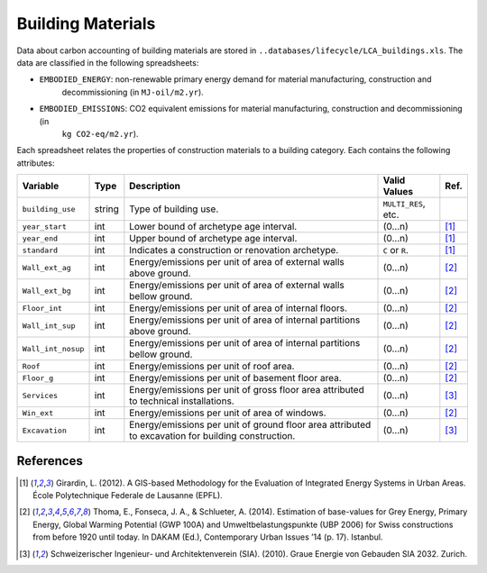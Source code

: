 Building Materials
==================

Data about carbon accounting of building materials are stored in ``..databases/lifecycle/LCA_buildings.xls``.
The data are classified in the following spreadsheets:

-  ``EMBODIED_ENERGY``: non-renewable primary energy demand for material manufacturing, construction and
    decommissioning (in ``MJ-oil/m2.yr``).
-  ``EMBODIED_EMISSIONS``: CO2 equivalent emissions for material manufacturing, construction and decommissioning (in
    ``kg CO2-eq/m2.yr``).

Each spreadsheet relates the properties of construction materials to a building category.
Each contains the following attributes:

+--------------------+--------+---------------------------------------------------------------------------------------------------+---------------------+------+
| Variable           | Type   | Description                                                                                       | Valid Values        | Ref. |
+====================+========+===================================================================================================+=====================+======+
| ``building_use``   | string | Type of building use.                                                                             | ``MULTI_RES``, etc. |      |
+--------------------+--------+---------------------------------------------------------------------------------------------------+---------------------+------+
| ``year_start``     | int    | Lower bound of archetype age interval.                                                            | (0...n)             | [1]_ |
+--------------------+--------+---------------------------------------------------------------------------------------------------+---------------------+------+
| ``year_end``       | int    | Upper bound of archetype age interval.                                                            | (0...n)             | [1]_ |
+--------------------+--------+---------------------------------------------------------------------------------------------------+---------------------+------+
| ``standard``       | int    | Indicates a construction or renovation archetype.                                                 | ``C`` or ``R``.     | [1]_ |
+--------------------+--------+---------------------------------------------------------------------------------------------------+---------------------+------+
| ``Wall_ext_ag``    | int    | Energy/emissions per unit of area of external walls above ground.                                 | (0...n)             | [2]_ |
+--------------------+--------+---------------------------------------------------------------------------------------------------+---------------------+------+
| ``Wall_ext_bg``    | int    | Energy/emissions per unit of area of external walls bellow ground.                                | (0...n)             | [2]_ |
+--------------------+--------+---------------------------------------------------------------------------------------------------+---------------------+------+
| ``Floor_int``      | int    | Energy/emissions per unit of area of internal floors.                                             | (0...n)             | [2]_ |
+--------------------+--------+---------------------------------------------------------------------------------------------------+---------------------+------+
| ``Wall_int_sup``   | int    | Energy/emissions per unit of area of internal partitions above ground.                            | (0...n)             | [2]_ |
+--------------------+--------+---------------------------------------------------------------------------------------------------+---------------------+------+
| ``Wall_int_nosup`` | int    | Energy/emissions per unit of area of internal partitions bellow ground.                           | (0...n)             | [2]_ |
+--------------------+--------+---------------------------------------------------------------------------------------------------+---------------------+------+
| ``Roof``           | int    | Energy/emissions per unit of roof area.                                                           | (0...n)             | [2]_ |
+--------------------+--------+---------------------------------------------------------------------------------------------------+---------------------+------+
| ``Floor_g``        | int    | Energy/emissions per unit of basement floor area.                                                 | (0...n)             | [2]_ |
+--------------------+--------+---------------------------------------------------------------------------------------------------+---------------------+------+
| ``Services``       | int    | Energy/emissions per unit of gross floor area attributed to technical installations.              | (0...n)             | [3]_ |
+--------------------+--------+---------------------------------------------------------------------------------------------------+---------------------+------+
| ``Win_ext``        | int    | Energy/emissions per unit of area of windows.                                                     | (0...n)             | [2]_ |
+--------------------+--------+---------------------------------------------------------------------------------------------------+---------------------+------+
| ``Excavation``     | int    | Energy/emissions per unit of ground floor area attributed to excavation for building construction.| (0...n)             | [3]_ |
+--------------------+--------+---------------------------------------------------------------------------------------------------+---------------------+------+

References
~~~~~~~~~~

.. [1] Girardin, L. (2012). A GIS-based Methodology for the Evaluation of Integrated Energy Systems in Urban Areas.
    École Polytechnique Federale de Lausanne (EPFL).
.. [2] Thoma, E., Fonseca, J. A., & Schlueter, A. (2014). Estimation of base-values for Grey Energy, Primary Energy,
    Global Warming Potential (GWP 100A) and Umweltbelastungspunkte (UBP 2006) for Swiss constructions from before 1920
    until today. In DAKAM (Ed.), Contemporary Urban Issues ’14 (p. 17). Istanbul.
.. [3] Schweizerischer Ingenieur- und Architektenverein (SIA). (2010). Graue Energie von Gebauden SIA 2032. Zurich.